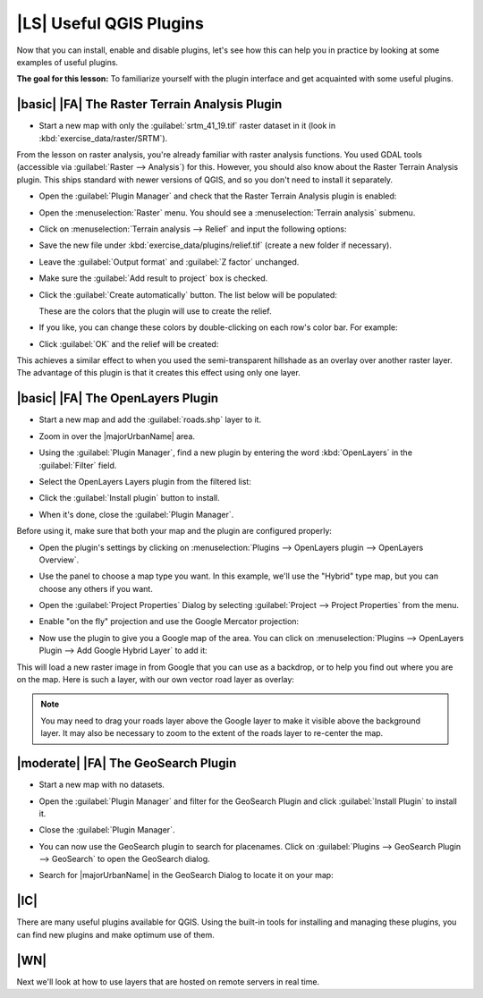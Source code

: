 |LS| Useful QGIS Plugins
===============================================================================

Now that you can install, enable and disable plugins, let's see how this can 
help you in practice by looking at some examples of useful plugins. 

**The goal for this lesson:** To familiarize yourself with the plugin interface
and get acquainted with some useful plugins.

|basic| |FA| The Raster Terrain Analysis Plugin
-------------------------------------------------------------------------------

* Start a new map with only the :guilabel:`srtm_41_19.tif` raster dataset in it
  (look in :kbd:`exercise_data/raster/SRTM`).

From the lesson on raster analysis, you're already familiar with raster
analysis functions. You used GDAL tools (accessible via
:guilabel:`Raster --> Analysis`) for this. However, you should also know about
the Raster Terrain Analysis plugin. This ships standard with newer versions of
QGIS, and so you don't need to install it separately.

* Open the :guilabel:`Plugin Manager` and check that the Raster Terrain
  Analysis plugin is enabled:

  .. image:: /static/training_manual/qgis_plugins/raster_terrain_enabled.png
     :align: center

* Open the :menuselection:`Raster` menu. You should see a
  :menuselection:`Terrain analysis` submenu.
* Click on :menuselection:`Terrain analysis --> Relief` and input the following
  options:

  .. image:: /static/training_manual/qgis_plugins/terrain_analysis_dialog.png
     :align: center

* Save the new file under :kbd:`exercise_data/plugins/relief.tif` (create a new
  folder if necessary).
* Leave the :guilabel:`Output format` and :guilabel:`Z factor` unchanged.
* Make sure the :guilabel:`Add result to project` box is checked.
* Click the :guilabel:`Create automatically` button. The list below will be
  populated:

  .. image:: /static/training_manual/qgis_plugins/terrain_analysis_list.png
     :align: center

  These are the colors that the plugin will use to create the relief.

* If you like, you can change these colors by double-clicking on each row's
  color bar. For example:

  .. image:: /static/training_manual/qgis_plugins/color_changes.png
     :align: center

* Click :guilabel:`OK` and the relief will be created:

  .. image:: /static/training_manual/qgis_plugins/relief_created.png
     :align: center

This achieves a similar effect to when you used the semi-transparent hillshade
as an overlay over another raster layer. The advantage of this plugin is that
it creates this effect using only one layer.

|basic| |FA| The OpenLayers Plugin
-------------------------------------------------------------------------------

* Start a new map and add the :guilabel:`roads.shp` layer to it.
* Zoom in over the |majorUrbanName| area.
* Using the :guilabel:`Plugin Manager`, find a new plugin by entering the word
  :kbd:`OpenLayers` in the :guilabel:`Filter` field.
* Select the OpenLayers Layers plugin from the filtered list:

  .. image:: /static/training_manual/qgis_plugins/select_openlayers.png
     :align: center

* Click the :guilabel:`Install plugin` button to install.
* When it's done, close the :guilabel:`Plugin Manager`.

Before using it, make sure that both your map and the plugin are configured
properly:

* Open the plugin's settings by clicking on :menuselection:`Plugins --> 
  OpenLayers plugin --> OpenLayers Overview`.
* Use the panel to choose a map type you want. In this example, we'll use the
  "Hybrid" type map, but you can choose any others if you want.

  .. image:: /static/training_manual/qgis_plugins/hybrid_map_selected.png
     :align: center

* Open the :guilabel:`Project Properties` Dialog by selecting 
  :guilabel:`Project --> Project Properties` from the menu.

* Enable "on the fly" projection and use the Google Mercator projection:

  .. image:: /static/training_manual/qgis_plugins/google_mercator_crs.png
     :align: center

* Now use the plugin to give you a Google map of the area. You can click on
  :menuselection:`Plugins --> OpenLayers Plugin --> Add Google Hybrid Layer` to
  add it: 

  .. image:: /static/training_manual/qgis_plugins/add_google_hybrid.png
     :align: center

This will load a new raster image in from Google that you can use as a
backdrop, or to help you find out where you are on the map. Here is such a
layer, with our own vector road layer as overlay:

.. image:: /static/training_manual/qgis_plugins/google_hybrid_result.png
   :align: center

.. note:: You may need to drag your roads layer above the Google layer to make
   it visible above the background layer. It may also be necessary to zoom to the
   extent of the roads layer to re-center the map.

|moderate| |FA| The GeoSearch Plugin
-------------------------------------------------------------------------------

* Start a new map with no datasets. 

* Open the :guilabel:`Plugin Manager` and filter for the GeoSearch Plugin 
  and click :guilabel:`Install Plugin` to install it.

  .. image:: /static/training_manual/qgis_plugins/find_geosearch_plugin.png
     :align: center

* Close the :guilabel:`Plugin Manager`.
* You can now use the GeoSearch plugin to search for placenames. Click on 
  :guilabel:`Plugins --> GeoSearch Plugin --> GeoSearch` to open the GeoSearch
  dialog.

  .. image:: /static/training_manual/qgis_plugins/geosearch_menu.png
     :align: center

* Search for |majorUrbanName| in the GeoSearch Dialog to locate it on your map:

  .. image:: /static/training_manual/qgis_plugins/city_search.png
     :align: center
 
|IC|
-------------------------------------------------------------------------------

There are many useful plugins available for QGIS. Using the built-in tools for
installing and managing these plugins, you can find new plugins and make
optimum use of them.

|WN|
-------------------------------------------------------------------------------

Next we'll look at how to use layers that are hosted on remote servers in real
time.
